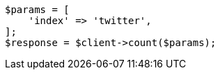 // search/count.asciidoc:7

[source, php]
----
$params = [
    'index' => 'twitter',
];
$response = $client->count($params);
----
